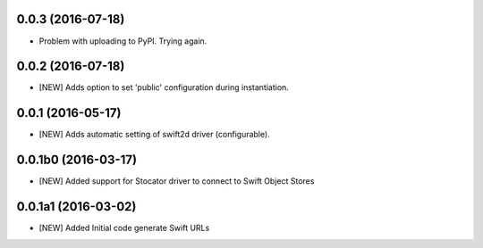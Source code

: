0.0.3 (2016-07-18)
====================

- Problem with uploading to PyPI. Trying again.

0.0.2 (2016-07-18)
====================

- [NEW] Adds option to set 'public' configuration during instantiation. 

0.0.1 (2016-05-17)
====================

- [NEW] Adds automatic setting of swift2d driver (configurable).


0.0.1b0 (2016-03-17)
====================

- [NEW] Added support for Stocator driver to connect to Swift Object Stores

0.0.1a1 (2016-03-02)
====================

- [NEW] Added Initial code generate Swift URLs

